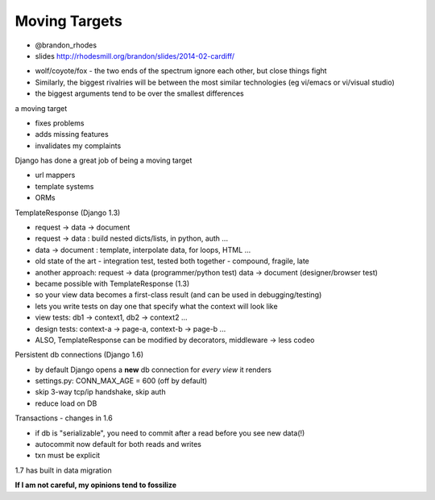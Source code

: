 Moving Targets
==============

- @brandon\_rhodes
- slides http://rhodesmill.org/brandon/slides/2014-02-cardiff/

* wolf/coyote/fox - the two ends of the spectrum ignore each other, but close things fight
* Similarly, the biggest rivalries will be between the most similar technologies (eg vi/emacs or vi/visual studio)
* the biggest arguments tend to be over the smallest differences

a moving target

* fixes problems
* adds missing features
* invalidates my complaints

Django has done a great job of being a moving target

* url mappers
* template systems
* ORMs

TemplateResponse (Django 1.3)

* request -> data -> document
* request -> data : build nested dicts/lists, in python, auth ...
* data -> document : template, interpolate data, for loops, HTML ...
* old state of the art - integration test, tested both together - compound, fragile, late
* another approach: request -> data (programmer/python test) data -> document (designer/browser test)
* became possible with TemplateResponse (1.3)
* so your view data becomes a first-class result (and can be used in debugging/testing)
* lets you write tests on day one that specify what the context will look like
* view tests: db1 -> context1, db2 -> context2 ...
* design tests: context-a -> page-a, context-b -> page-b ...
* ALSO, TemplateResponse can be modified by decorators, middleware -> less codeo

Persistent db connections (Django 1.6)

* by default Django opens a **new** db connection for *every view* it renders
* settings.py: CONN_MAX_AGE = 600 (off by default)
* skip 3-way tcp/ip handshake, skip auth
* reduce load on DB

Transactions - changes in 1.6

* if db is "serializable", you need to commit after a read before you see new data(!)
* autocommit now default for both reads and writes
* txn must be explicit

1.7 has built in data migration

**If I am not careful, my opinions tend to fossilize**
